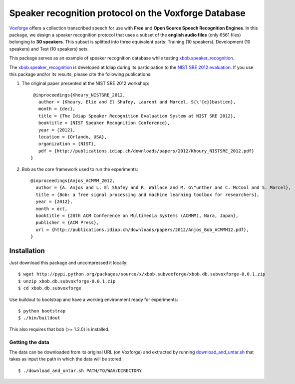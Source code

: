 Speaker recognition protocol on the Voxforge Database 
=====================================================

`Voxforge`_ offers a collection transcribed speech for use with **Free** and **Open Source Speech Recognition Engines**. 
In this package, we design a speaker recognition protocol that uses a subset of the **english audio files** (only 6561 files) belonging to **30 speakers**.
This subset is splitted into three equivalent parts: Training (10 speakers), Development (10 speakers) and Test (10 speakers) sets.
 
This package serves as an example of speaker recognition database while testing `xbob.speaker_recognition`_.

The `xbob.speaker_recognition`_  is developed at Idiap during its participation to the `NIST SRE 2012 evaluation`_. If you use this package and/or its results, please cite the following
publications:

1. The original paper presented at the NIST SRE 2012 workshop::

     @inproceedings{Khoury_NISTSRE_2012,
       author = {Khoury, Elie and El Shafey, Laurent and Marcel, S{\'{e}}bastien},
       month = {dec},
       title = {The Idiap Speaker Recognition Evaluation System at NIST SRE 2012},
       booktitle = {NIST Speaker Recognition Conference},
       year = {2012},
       location = {Orlando, USA},
       organization = {NIST},
       pdf = {http://publications.idiap.ch/downloads/papers/2012/Khoury_NISTSRE_2012.pdf}
    }

2. Bob as the core framework used to run the experiments::

    @inproceedings{Anjos_ACMMM_2012,
      author = {A. Anjos and L. El Shafey and R. Wallace and M. G\"unther and C. McCool and S. Marcel},
      title = {Bob: a free signal processing and machine learning toolbox for researchers},
      year = {2012},
      month = oct,
      booktitle = {20th ACM Conference on Multimedia Systems (ACMMM), Nara, Japan},
      publisher = {ACM Press},
      url = {http://publications.idiap.ch/downloads/papers/2012/Anjos_Bob_ACMMM12.pdf},
    }



Installation
------------

Just download this package and uncompressed it locally::

  $ wget http://pypi.python.org/packages/source/x/xbob.subvoxforge/xbob.db.subvoxforge-0.0.1.zip
  $ unzip xbob.db.subvoxforge-0.0.1.zip
  $ cd xbob.db.subvoxforge

Use buildout to bootstrap and have a working environment ready for
experiments::

  $ python bootstrap
  $ ./bin/buildout

This also requires that bob (>= 1.2.0) is installed.


Getting the data
~~~~~~~~~~~~~~~~

The data can be downloaded from its original URL (on Voxforge) and extracted by running `download_and_untar.sh`_ that takes as input the path in which the data will be stored::

  $ ./download_and_untar.sh PATH/TO/WAV/DIRECTORY

.. _Voxforge: http://www.voxforge.org/
.. _xbob.speaker_recognition: https://github.com/bioidiap/xbob.speaker_recognition
.. _NIST SRE 2012 evaluation: http://www.nist.gov/itl/iad/mig/sre12.cfm
.. _download_and_untar.sh: https://github.com/bioidiap/xbob.db.subvoxforge/blob/master/download_and_untar.sh
